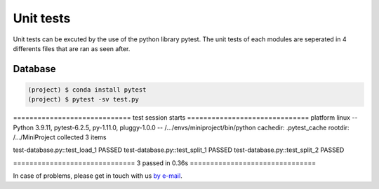 Unit tests
============

Unit tests can be excuted by the use of the python library pytest. The unit tests of each modules are seperated in
4 differents files that are ran as seen after.

Database
---------
.. code-block:: shell

  (project) $ conda install pytest
  (project) $ pytest -sv test.py
============================= test session starts ==============================
platform linux -- Python 3.9.11, pytest-6.2.5, py-1.11.0, pluggy-1.0.0 -- /.../envs/miniproject/bin/python
cachedir: .pytest_cache
rootdir: /.../MiniProject
collected 3 items                                                              

test-database.py::test_load_1 PASSED
test-database.py::test_split_1 PASSED
test-database.py::test_split_2 PASSED

============================== 3 passed in 0.36s ===============================


In case of problems, please get in touch with us `by e-mail
<mailto:imen.benmhd@gmail.com>`_.

